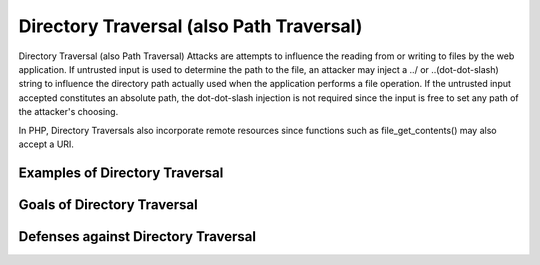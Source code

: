 Directory Traversal (also Path Traversal)
=========================================

Directory Traversal (also Path Traversal) Attacks are attempts to influence the reading from or writing to files by the web application. If untrusted input is used to determine the path to the file, an attacker may inject a ../ or ..\ (dot-dot-slash) string to influence the directory path actually used when the application performs a file operation. If the untrusted input accepted constitutes an absolute path, the dot-dot-slash injection is not required since the input is free to set any path of the attacker's choosing.

In PHP, Directory Traversals also incorporate remote resources since functions such as file_get_contents() may also accept a URI.

Examples of Directory Traversal
-------------------------------

Goals of Directory Traversal
----------------------------

Defenses against Directory Traversal
------------------------------------